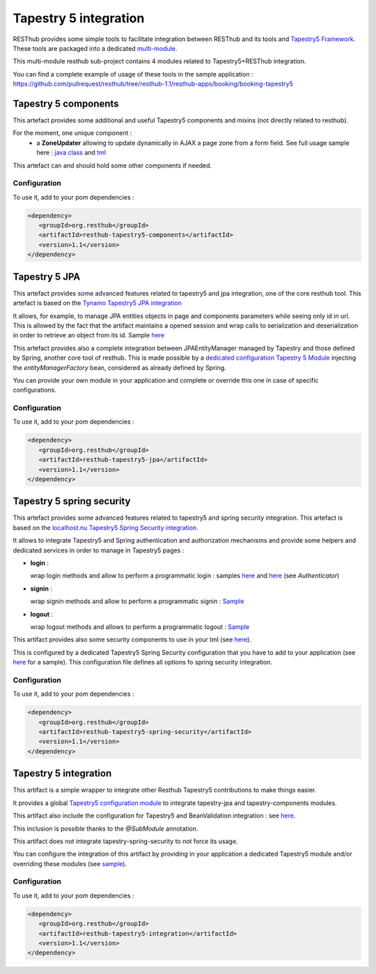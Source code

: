 ======================
Tapestry 5 integration
======================

RESThub provides some simple tools to facilitate integration between RESThub and its tools and `Tapestry5 Framework <http://tapestry.apache.org/index.html>`_. 
These tools are packaged into a dedicated `multi-module <https://github.com/pullrequest/resthub/tree/resthub-1.1/resthub-tapestry5>`_.

This multi-module resthub sub-project contains 4 modules related to Tapestry5+RESThub integration.

You can find a complete example of usage of these tools in the sample application : https://github.com/pullrequest/resthub/tree/resthub-1.1/resthub-apps/booking/booking-tapestry5


Tapestry 5 components
=====================

This artefact provides some additional and useful Tapestry5 components and mixins (not directly related to resthub).

For the moment, one unique component  : 
 * a **ZoneUpdater** allowing to update dynamically in AJAX a page zone from a form field. See full usage sample here : `java class <https://github.com/pullrequest/resthub/tree/resthub-1.1/resthub-apps/booking/booking-tapestry5/src/main/java/org/resthub/booking/webapp/t5/pages/Search.java>`_  and `tml <https://github.com/pullrequest/resthub/tree/resthub-1.1/resthub-apps/booking/booking-tapestry5/src/main/resources/org/resthub/booking/webapp/t5/pages/Search.tml>`_

This artefact can and should hold some other components if needed.

Configuration
-------------

To use it, add to your pom dependencies : 

.. code-block:: xml

   <dependency>
      <groupId>org.resthub</groupId>
      <artifactId>resthub-tapestry5-components</artifactId>
      <version>1.1</version>
   </dependency>

Tapestry 5 JPA
==============

This artefact provides some advanced features related to tapestry5 and jpa integration, one of the core resthub tool. This artefact is based on the `Tynamo
Tapestry5 JPA integration <http://tynamo.org/tapestry-jpa+guide>`_

It allows, for example, to manage JPA entities objects in page and components parameters while seeing only id in url. This is allowed by the fact that
the artifact maintains a opened session and wrap calls to serialization and deserialization in order to retrieve an object from its id. 
Sample `here <https://github.com/pullrequest/resthub/blob/master/resthub-apps/booking/booking-tapestry5/src/main/java/org/resthub/booking/webapp/t5/components/hotel/HotelDisplay.java>`_

This artefact provides also a complete integration between JPAEntityManager managed by Tapestry and those defined by Spring, another core tool of resthub.
This is made possible by a `dedicated configuration Tapestry 5 Module 
<https://github.com/pullrequest/resthub/blob/master/resthub-tapestry5/resthub-tapestry5-jpa/src/main/java/org/resthub/tapestry5/jpa/services/ResthubJPAModule.java>`_ 
injecting the `entityManagerFactory` bean, considered as already defined by Spring.

You can provide your own module in your application and complete or override this one in case of specific configurations.

Configuration
-------------

To use it, add to your pom dependencies : 

.. code-block:: xml

   <dependency>
      <groupId>org.resthub</groupId>
      <artifactId>resthub-tapestry5-jpa</artifactId>
      <version>1.1</version>
   </dependency>

Tapestry 5 spring security
==========================

This artefact provides some advanced features related to tapestry5 and spring security integration. This artefact is based on the `localhost.nu
Tapestry5 Spring Security integration <http://www.localhost.nu/java/tapestry-spring-security/conf.html>`_.

It allows to integrate Tapestry5 and Spring authentication and authorization mechanisms and provide some helpers and dedicated services
in order to manage in Tapestry5 pages :

* **login** : 

  wrap login methods and allow to perform a programmatic login : samples `here <https://github.com/pullrequest/resthub/blob/master/resthub-apps/booking/booking-tapestry5/src/main/java/org/resthub/booking/webapp/t5/pages/Signup.java>`_
  and `here <https://github.com/pullrequest/resthub/blob/master/resthub-apps/booking/booking-tapestry5/src/main/java/org/resthub/booking/webapp/t5/components/Layout.java>`_ (see `Authenticator`)

* **signin** : 

  wrap signin methods and allow to perform a programmatic signin : `Sample <https://github.com/pullrequest/resthub/blob/master/resthub-apps/booking/booking-tapestry5/src/main/java/org/resthub/booking/webapp/t5/pages/Signin.java>`_

* **logout** :

  wrap logout methods and allows to perform a programmatic logout : `Sample <https://github.com/pullrequest/resthub/blob/master/resthub-apps/booking/booking-tapestry5/src/main/java/org/resthub/booking/webapp/t5/components/Layout.java>`_

This artifact provides also some security components to use in your tml (see `here <http://www.localhost.nu/java/tapestry-spring-security/ref/index.html>`_).

This is configured by a dedicated Tapestry5 Spring Security configuration that you have to add to your application (see `here <https://github.com/pullrequest/resthub/blob/master/resthub-apps/booking/booking-tapestry5/src/main/java/org/resthub/booking/webapp/t5/services/BookingSecurityModule.java>`_ for a sample).
This configuration file defines all options fo spring security integration.

Configuration
-------------

To use it, add to your pom dependencies : 

.. code-block:: xml

   <dependency>
      <groupId>org.resthub</groupId>
      <artifactId>resthub-tapestry5-spring-security</artifactId>
      <version>1.1</version>
   </dependency>

Tapestry 5 integration
======================

This artifact is a simple wrapper to integrate other Resthub Tapestry5 contributions to make things easier.

It provides a global `Tapestry5 configuration module <https://github.com/pullrequest/resthub/blob/master/resthub-tapestry5/resthub-tapestry5-integration/src/main/java/org/resthub/tapestry5/services/ResthubModule.java>`_
to integrate tapestry-jpa and tapestry-components modules. 

This artifact also include the configuration for Tapestry5 and BeanValidation integration : see `here <https://github.com/pullrequest/resthub/blob/master/resthub-tapestry5/resthub-tapestry5-integration/src/main/java/org/resthub/tapestry5/validation/services/ResthubValidationModule.java>`_.

This inclusion is possible thanks to the `@SubModule` annotation.

This artifact does not integrate tapestry-spring-security to not force its usage.

You can configure the integration of this artifact by providing in your application a dedicated Tapestry5 module and/or overriding these modules
(see `sample <https://github.com/pullrequest/resthub/tree/resthub-1.1/resthub-apps/booking/booking-tapestry5/src/main/java/org/resthub/booking/webapp/t5/services>`_).

Configuration
-------------

To use it, add to your pom dependencies : 

.. code-block:: xml

   <dependency>
      <groupId>org.resthub</groupId>
      <artifactId>resthub-tapestry5-integration</artifactId>
      <version>1.1</version>
   </dependency>

